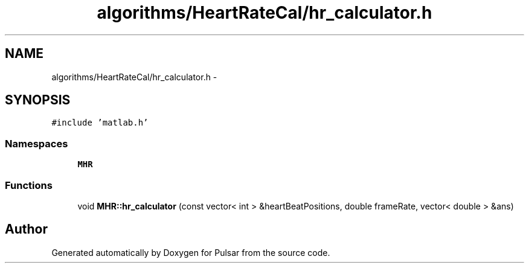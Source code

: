 .TH "algorithms/HeartRateCal/hr_calculator.h" 3 "Sat Aug 30 2014" "Pulsar" \" -*- nroff -*-
.ad l
.nh
.SH NAME
algorithms/HeartRateCal/hr_calculator.h \- 
.SH SYNOPSIS
.br
.PP
\fC#include 'matlab\&.h'\fP
.br

.SS "Namespaces"

.in +1c
.ti -1c
.RI " \fBMHR\fP"
.br
.in -1c
.SS "Functions"

.in +1c
.ti -1c
.RI "void \fBMHR::hr_calculator\fP (const vector< int > &heartBeatPositions, double frameRate, vector< double > &ans)"
.br
.in -1c
.SH "Author"
.PP 
Generated automatically by Doxygen for Pulsar from the source code\&.
